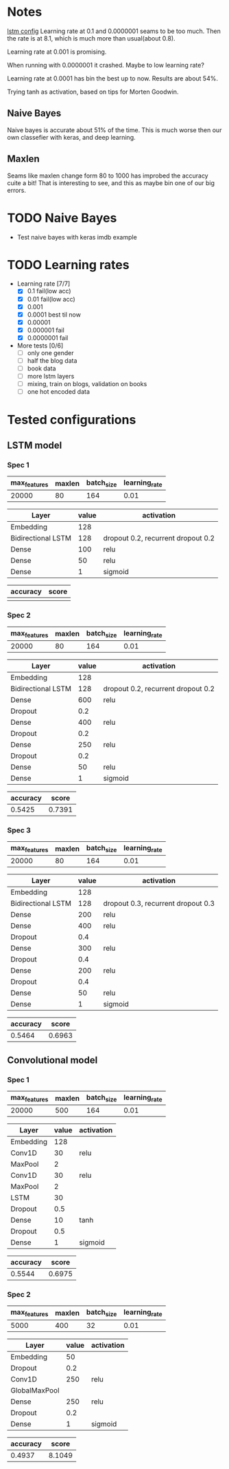 #+TODO: TODO(t) BUG(b) | DONE(d) CANCEL(c) 
* Notes
[[file:src/genderumrevelio/networkconfigs/lstmtest.py][lstm config]]
Learning rate at 0.1 and 0.0000001 seams to be too much. 
Then the rate is at 8.1, which is much more than usual(about 0.8).

Learning rate at 0.001 is promising. 

When running with 0.0000001 it crashed. Maybe to low learning rate?

Learning rate at 0.0001 has bin the best up to now. Results are about 54%. 

Trying tanh as activation, based on tips for Morten Goodwin.

** Naive Bayes
Naive bayes is accurate about 51% of the time. This is much worse then our own classefier with keras, and deep learning. 
** Maxlen
Seams like maxlen change form 80 to 1000 has improbed the accuracy cuite a bit!
That is interesting to see, and this as maybe bin one of our big errors.

* TODO Naive Bayes
- Test naive bayes with keras imdb example
* TODO Learning rates
- Learning rate [7/7]
  - [X] 0.1 fail(low acc)
  - [X] 0.01 fail(low acc)
  - [X] 0.001
  - [X] 0.0001 best til now
  - [X] 0.00001
  - [X] 0.000001 fail
  - [X] 0.0000001 fail

- More tests [0/6]
  - [ ] only one gender
  - [ ] half the blog data
  - [ ] book data 
  - [ ] more lstm layers
  - [ ] mixing, train on blogs, validation on books
  - [ ] one hot encoded data
* Tested configurations
** LSTM model
*** Spec 1 
|--------------+--------+------------+---------------|
| max_features | maxlen | batch_size | learning_rate |
|--------------+--------+------------+---------------|
|        20000 |     80 |        164 |          0.01 |
|--------------+--------+------------+---------------|

|--------------------+-------+------------------------------------|
| Layer              | value | activation                         |
|--------------------+-------+------------------------------------|
| Embedding          |   128 |                                    |
|--------------------+-------+------------------------------------|
| Bidirectional LSTM |   128 | dropout 0.2, recurrent dropout 0.2 |
|--------------------+-------+------------------------------------|
| Dense              |   100 | relu                               |
|--------------------+-------+------------------------------------|
| Dense              |    50 | relu                               |
|--------------------+-------+------------------------------------|
| Dense              |     1 | sigmoid                            |
|--------------------+-------+------------------------------------|

|----------+-------|
| accuracy | score |
|----------+-------|
|          |       |
|----------+-------|
*** Spec 2
|--------------+--------+------------+---------------|
| max_features | maxlen | batch_size | learning_rate |
|--------------+--------+------------+---------------|
|        20000 |     80 |        164 |          0.01 |
|--------------+--------+------------+---------------|

|--------------------+-------+------------------------------------|
| Layer              | value | activation                         |
|--------------------+-------+------------------------------------|
| Embedding          |   128 |                                    |
|--------------------+-------+------------------------------------|
| Bidirectional LSTM |   128 | dropout 0.2, recurrent dropout 0.2 |
|--------------------+-------+------------------------------------|
| Dense              |   600 | relu                               |
|--------------------+-------+------------------------------------|
| Dropout            |   0.2 |                                    |
|--------------------+-------+------------------------------------|
| Dense              |   400 | relu                               |
|--------------------+-------+------------------------------------|
| Dropout            |   0.2 |                                    |
|--------------------+-------+------------------------------------|
| Dense              |   250 | relu                               |
|--------------------+-------+------------------------------------|
| Dropout            |   0.2 |                                    |
|--------------------+-------+------------------------------------|
| Dense              |    50 | relu                               |
|--------------------+-------+------------------------------------|
| Dense              |     1 | sigmoid                            |
|--------------------+-------+------------------------------------|

|----------+--------|
| accuracy |  score |
|----------+--------|
|   0.5425 | 0.7391 |
|----------+--------|
*** Spec 3
|--------------+--------+------------+---------------|
| max_features | maxlen | batch_size | learning_rate |
|--------------+--------+------------+---------------|
|        20000 |     80 |        164 |          0.01 |
|--------------+--------+------------+---------------|

|--------------------+-------+------------------------------------|
| Layer              | value | activation                         |
|--------------------+-------+------------------------------------|
| Embedding          |   128 |                                    |
|--------------------+-------+------------------------------------|
| Bidirectional LSTM |   128 | dropout 0.3, recurrent dropout 0.3 |
|--------------------+-------+------------------------------------|
| Dense              |   200 | relu                               |
|--------------------+-------+------------------------------------|
| Dense              |   400 | relu                               |
|--------------------+-------+------------------------------------|
| Dropout            |   0.4 |                                    |
|--------------------+-------+------------------------------------|
| Dense              |   300 | relu                               |
|--------------------+-------+------------------------------------|
| Dropout            |   0.4 |                                    |
|--------------------+-------+------------------------------------|
| Dense              |   200 | relu                               |
|--------------------+-------+------------------------------------|
| Dropout            |   0.4 |                                    |
|--------------------+-------+------------------------------------|
| Dense              |    50 | relu                               |
|--------------------+-------+------------------------------------|
| Dense              |     1 | sigmoid                            |
|--------------------+-------+------------------------------------|

|----------+--------|
| accuracy |  score |
|----------+--------|
|   0.5464 | 0.6963 |
|----------+--------|
** Convolutional model
*** Spec 1
|--------------+--------+------------+---------------|
| max_features | maxlen | batch_size | learning_rate |
|--------------+--------+------------+---------------|
|        20000 |    500 |        164 |          0.01 |
|--------------+--------+------------+---------------|

|-----------+-------+------------|
| Layer     | value | activation |
|-----------+-------+------------|
| Embedding |   128 |            |
|-----------+-------+------------|
| Conv1D    |    30 | relu       |
|-----------+-------+------------|
| MaxPool   |     2 |            |
|-----------+-------+------------|
| Conv1D    |    30 | relu       |
|-----------+-------+------------|
| MaxPool   |     2 |            |
|-----------+-------+------------|
| LSTM      |    30 |            |
|-----------+-------+------------|
| Dropout   |   0.5 |            |
|-----------+-------+------------|
| Dense     |    10 | tanh       |
|-----------+-------+------------|
| Dropout   |   0.5 |            |
|-----------+-------+------------|
| Dense     |     1 | sigmoid    |
|-----------+-------+------------|

|----------+--------|
| accuracy |  score |
|----------+--------|
|   0.5544 | 0.6975 |
|----------+--------|
*** Spec 2
|--------------+--------+------------+---------------|
| max_features | maxlen | batch_size | learning_rate |
|--------------+--------+------------+---------------|
|         5000 |    400 |         32 |          0.01 |
|--------------+--------+------------+---------------|

|---------------+-------+------------|
| Layer         | value | activation |
|---------------+-------+------------|
| Embedding     |    50 |            |
|---------------+-------+------------|
| Dropout       |   0.2 |            |
|---------------+-------+------------|
| Conv1D        |   250 | relu       |
|---------------+-------+------------|
| GlobalMaxPool |       |            |
|---------------+-------+------------|
| Dense         |   250 | relu       |
|---------------+-------+------------|
| Dropout       |   0.2 |            |
|---------------+-------+------------|
| Dense         |     1 | sigmoid    |
|---------------+-------+------------|

|----------+--------|
| accuracy |  score |
|----------+--------|
|   0.4937 | 8.1049 |
|----------+--------|

